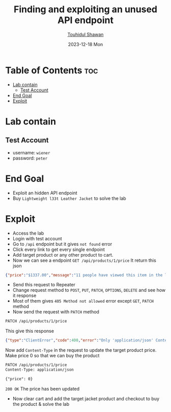 #+title: Finding and exploiting an unused API endpoint
#+author: [[https://github.com/touhidulshawan][Touhidul Shawan]]
#+description: API Pentesting Labs from Portswigger
#+date: 2023-12-18 Mon
#+options: toc:2

* Table of Contents :toc:
- [[#lab-contain][Lab contain]]
  - [[#test-account][Test Account]]
- [[#end-goal][End Goal]]
- [[#exploit][Exploit]]

* Lab contain
** Test Account
- username: =wiener=
- password: =peter=
* End Goal
+ Exploit an hidden API endpoint
+ Buy =Lightweight l33t Leather Jacket= to solve the lab
* Exploit
+ Access the lab
+ Login with test account
+ Go to =/api= endpoint but it gives =not found= error
+ Click every link to get every single endpoint
+ Add target product or any other product to cart.
+ Now we can see a endpoint =GET /api/products/1/price=  It return this json
#+begin_src json
{"price":"$1337.00","message":"11 people have viewed this item in the last 1h"}
#+end_src
+ Send this request to Repeater
+ Change request method to =POST=, =PUT=, =PATCH=, =OPTIONS=, =DELETE= and see how it response
+ Most of them gives =405 Method not allowed= error except =GET=, =PATCH= method
+ Now send the request with =PATCH= method
#+begin_src html
PATCH /api/products/1/price 
#+end_src
This give this response
#+begin_src json
 {"type":"ClientError","code":400,"error":"Only 'application/json' Content-Type is supported"} 
#+end_src
Now add =Content-Type= in the request to update the target product price. Make price 0 so that we can buy the product
#+begin_src html
  PATCH /api/products/1/price 
  Content-Type: application/json

  {"price": 0}
#+end_src

=200 OK= The price has been updated
+ Now clear cart and add the target jacket product and checkout to buy the product & solve the lab



